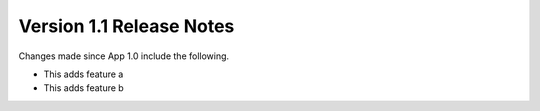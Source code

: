 Version 1.1 Release Notes
*************************

.. only:: html

  .. contents::

Changes made since App 1.0 include the following.

* This adds feature a

* This adds feature b

